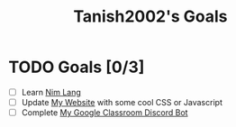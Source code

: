#+TITLE: Tanish2002's Goals
#+STARTUP: showeverything

* TODO Goals [0/3]
  + [ ] Learn [[https://nim-lang.org][Nim Lang]]
  + [ ] Update [[https://tanish2002.gitlab.io/][My Website]] with some cool CSS or Javascript
  + [ ] Complete [[https://github.com/Tanish2002/GoogleClassroom_BOT][My Google Classroom Discord Bot]]
